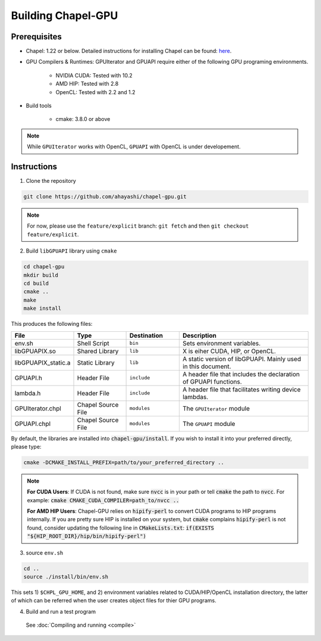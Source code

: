 =======================
Building Chapel-GPU
=======================

Prerequisites
##############

* Chapel: 1.22 or below. Detailed instructions for installing Chapel can be found: `here <https://chapel-lang.org/docs/usingchapel/QUICKSTART.html>`_.

* GPU Compilers & Runtimes: GPUIterator and GPUAPI require either of the following GPU programing environments.

   * NVIDIA CUDA: Tested with 10.2
   * AMD HIP: Tested with 2.8
   * OpenCL: Tested with 2.2 and 1.2

* Build tools

   * cmake: 3.8.0 or above

.. note:: While ``GPUIterator`` works with OpenCL, ``GPUAPI`` with OpenCL is under developement.

Instructions
##############

1. Clone the repository

.. code-block:: bash

   git clone https://github.com/ahayashi/chapel-gpu.git

.. note:: For now, please use the ``feature/explicit`` branch: ``git fetch`` and then ``git checkout feature/explicit``.

2. Build ``libGPUAPI`` library using ``cmake``

.. code-block:: bash

   cd chapel-gpu
   mkdir build
   cd build
   cmake ..
   make
   make install

This produces the following files:

.. csv-table::
   :header: "File", "Type", "Destination", "Description"
   :widths: 20, 20, 20, 50

   env.sh, Shell Script, ``bin``, Sets environment variables.
   libGPUAPIX.so, Shared Library, ``lib``, "X is eiher CUDA, HIP, or OpenCL."
   libGPUAPIX_static.a, Static Library, ``lib``, "A static version of libGPUAPI. Mainly used in this document."
   GPUAPI.h, Header File, ``include``, "A header file that includes the declaration of GPUAPI functions."
   lambda.h, Header File, ``include``, "A header file that facilitates writing device lambdas."
   GPUIterator.chpl, Chapel Source File, ``modules``, "The ``GPUIterator`` module"
   GPUAPI.chpl, Chapel Source File, ``modules``, "The ``GPUAPI`` module"


By default, the libraries are installed into :code:`chapel-gpu/install`. If you wish to install it into your preferred directly, please type:

.. code-block:: bash

   cmake -DCMAKE_INSTALL_PREFIX=path/to/your_preferred_directory ..


.. note::
   **For CUDA Users**: If CUDA is not found, make sure :code:`nvcc` is in your path or tell :code:`cmake` the path to :code:`nvcc`. For example: :code:`cmake CMAKE_CUDA_COMPILER=path_to/nvcc ..`

   **For AMD HIP Users**: Chapel-GPU relies on :code:`hipify-perl` to convert CUDA programs to HIP programs internally. If you are pretty sure HIP is installed on your system, but :code:`cmake` complains :code:`hipify-perl` is not found, consider updating the following line in :code:`CMakeLists.txt`: :code:`if(EXISTS "${HIP_ROOT_DIR}/hip/bin/hipify-perl")`

3. source ``env.sh``

.. code-block:: bash

   cd ..
   source ./install/bin/env.sh

|
   This sets 1) ``$CHPL_GPU_HOME``, and 2) environment variables related to CUDA/HIP/OpenCL installation directory, the latter of which can be referred when the user creates object files for thier GPU programs.

4. Build and run a test program

  See :doc:`Compiling and running <compile>`
